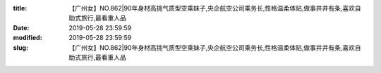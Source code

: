 
:title: 【广州女】NO.862|90年身材高挑气质型空乘妹子,央企航空公司乘务长,性格温柔体贴,做事井井有条,喜欢自助式旅行,最看重人品
:date: 2019-05-28 23:59:59
:modified: 2019-05-28 23:59:59
:slug: 【广州女】NO.862|90年身材高挑气质型空乘妹子,央企航空公司乘务长,性格温柔体贴,做事井井有条,喜欢自助式旅行,最看重人品


.. raw:: html
    :file: html/【广州女】NO.862|90年身材高挑气质型空乘妹子,央企航空公司乘务长,性格温柔体贴,做事井井有条,喜欢自助式旅行,最看重人品.html
